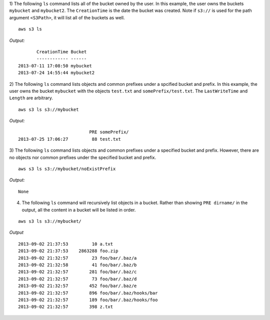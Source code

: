 1) The following ``ls`` command lists all of the bucket owned by the user.
In this example, the user owns the buckets ``mybucket`` and ``mybucket2``.
The ``CreationTime`` is the date the bucket was created.  Note if ``s3://`` is
used for the path argument ``<S3Path>``, it will list all of the buckets as
well.  ::

    aws s3 ls

*Output:*
::

           CreationTime Bucket
           ------------ ------
    2013-07-11 17:08:50 mybucket
    2013-07-24 14:55:44 mybucket2


2) The following ``ls`` command lists objects and common prefixes under
a spcified bucket and prefix.  In this example, the user owns the bucket
``mybucket`` with the objects ``test.txt`` and ``somePrefix/test.txt``.
The ``LastWriteTime`` and ``Length`` are arbitrary.
::

    aws s3 ls s3://mybucket

*Output:*
::

                               PRE somePrefix/
    2013-07-25 17:06:27         88 test.txt


3) The following ``ls`` command lists objects and common prefixes under a
specified bucket and prefix.  However, there are no objects nor common
prefixes under the specified bucket and prefix.
::

    aws s3 ls s3://mybucket/noExistPrefix

*Output:*
::

    None

4) The following ``ls`` command will recursively list objects in a bucket.
   Rather than showing ``PRE dirname/`` in the output, all the content in a
   bucket will be listed in order.

::

    aws s3 ls s3://mybucket/

*Output*
::

    2013-09-02 21:37:53         10 a.txt
    2013-09-02 21:37:53    2863288 foo.zip
    2013-09-02 21:32:57         23 foo/bar/.baz/a
    2013-09-02 21:32:58         41 foo/bar/.baz/b
    2013-09-02 21:32:57        281 foo/bar/.baz/c
    2013-09-02 21:32:57         73 foo/bar/.baz/d
    2013-09-02 21:32:57        452 foo/bar/.baz/e
    2013-09-02 21:32:57        896 foo/bar/.baz/hooks/bar
    2013-09-02 21:32:57        189 foo/bar/.baz/hooks/foo
    2013-09-02 21:32:57        398 z.txt
